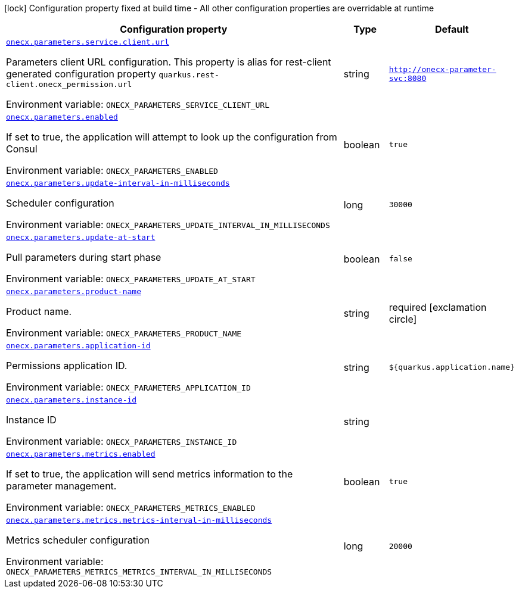 :summaryTableId: onecx-parameters_onecx-parameters
[.configuration-legend]
icon:lock[title=Fixed at build time] Configuration property fixed at build time - All other configuration properties are overridable at runtime
[.configuration-reference.searchable, cols="80,.^10,.^10"]
|===

h|[.header-title]##Configuration property##
h|Type
h|Default

a| [[onecx-parameters_onecx-parameters-service-client-url]] [.property-path]##link:#onecx-parameters_onecx-parameters-service-client-url[`onecx.parameters.service.client.url`]##

[.description]
--
Parameters client URL configuration. This property is alias for rest-client generated configuration property `quarkus.rest-client.onecx_permission.url`


ifdef::add-copy-button-to-env-var[]
Environment variable: env_var_with_copy_button:+++ONECX_PARAMETERS_SERVICE_CLIENT_URL+++[]
endif::add-copy-button-to-env-var[]
ifndef::add-copy-button-to-env-var[]
Environment variable: `+++ONECX_PARAMETERS_SERVICE_CLIENT_URL+++`
endif::add-copy-button-to-env-var[]
--
|string
|`http://onecx-parameter-svc:8080`

a| [[onecx-parameters_onecx-parameters-enabled]] [.property-path]##link:#onecx-parameters_onecx-parameters-enabled[`onecx.parameters.enabled`]##

[.description]
--
If set to true, the application will attempt to look up the configuration from Consul


ifdef::add-copy-button-to-env-var[]
Environment variable: env_var_with_copy_button:+++ONECX_PARAMETERS_ENABLED+++[]
endif::add-copy-button-to-env-var[]
ifndef::add-copy-button-to-env-var[]
Environment variable: `+++ONECX_PARAMETERS_ENABLED+++`
endif::add-copy-button-to-env-var[]
--
|boolean
|`true`

a| [[onecx-parameters_onecx-parameters-update-interval-in-milliseconds]] [.property-path]##link:#onecx-parameters_onecx-parameters-update-interval-in-milliseconds[`onecx.parameters.update-interval-in-milliseconds`]##

[.description]
--
Scheduler configuration


ifdef::add-copy-button-to-env-var[]
Environment variable: env_var_with_copy_button:+++ONECX_PARAMETERS_UPDATE_INTERVAL_IN_MILLISECONDS+++[]
endif::add-copy-button-to-env-var[]
ifndef::add-copy-button-to-env-var[]
Environment variable: `+++ONECX_PARAMETERS_UPDATE_INTERVAL_IN_MILLISECONDS+++`
endif::add-copy-button-to-env-var[]
--
|long
|`30000`

a| [[onecx-parameters_onecx-parameters-update-at-start]] [.property-path]##link:#onecx-parameters_onecx-parameters-update-at-start[`onecx.parameters.update-at-start`]##

[.description]
--
Pull parameters during start phase


ifdef::add-copy-button-to-env-var[]
Environment variable: env_var_with_copy_button:+++ONECX_PARAMETERS_UPDATE_AT_START+++[]
endif::add-copy-button-to-env-var[]
ifndef::add-copy-button-to-env-var[]
Environment variable: `+++ONECX_PARAMETERS_UPDATE_AT_START+++`
endif::add-copy-button-to-env-var[]
--
|boolean
|`false`

a| [[onecx-parameters_onecx-parameters-product-name]] [.property-path]##link:#onecx-parameters_onecx-parameters-product-name[`onecx.parameters.product-name`]##

[.description]
--
Product name.


ifdef::add-copy-button-to-env-var[]
Environment variable: env_var_with_copy_button:+++ONECX_PARAMETERS_PRODUCT_NAME+++[]
endif::add-copy-button-to-env-var[]
ifndef::add-copy-button-to-env-var[]
Environment variable: `+++ONECX_PARAMETERS_PRODUCT_NAME+++`
endif::add-copy-button-to-env-var[]
--
|string
|required icon:exclamation-circle[title=Configuration property is required]

a| [[onecx-parameters_onecx-parameters-application-id]] [.property-path]##link:#onecx-parameters_onecx-parameters-application-id[`onecx.parameters.application-id`]##

[.description]
--
Permissions application ID.


ifdef::add-copy-button-to-env-var[]
Environment variable: env_var_with_copy_button:+++ONECX_PARAMETERS_APPLICATION_ID+++[]
endif::add-copy-button-to-env-var[]
ifndef::add-copy-button-to-env-var[]
Environment variable: `+++ONECX_PARAMETERS_APPLICATION_ID+++`
endif::add-copy-button-to-env-var[]
--
|string
|`${quarkus.application.name}`

a| [[onecx-parameters_onecx-parameters-instance-id]] [.property-path]##link:#onecx-parameters_onecx-parameters-instance-id[`onecx.parameters.instance-id`]##

[.description]
--
Instance ID


ifdef::add-copy-button-to-env-var[]
Environment variable: env_var_with_copy_button:+++ONECX_PARAMETERS_INSTANCE_ID+++[]
endif::add-copy-button-to-env-var[]
ifndef::add-copy-button-to-env-var[]
Environment variable: `+++ONECX_PARAMETERS_INSTANCE_ID+++`
endif::add-copy-button-to-env-var[]
--
|string
|

a| [[onecx-parameters_onecx-parameters-metrics-enabled]] [.property-path]##link:#onecx-parameters_onecx-parameters-metrics-enabled[`onecx.parameters.metrics.enabled`]##

[.description]
--
If set to true, the application will send metrics information to the parameter management.


ifdef::add-copy-button-to-env-var[]
Environment variable: env_var_with_copy_button:+++ONECX_PARAMETERS_METRICS_ENABLED+++[]
endif::add-copy-button-to-env-var[]
ifndef::add-copy-button-to-env-var[]
Environment variable: `+++ONECX_PARAMETERS_METRICS_ENABLED+++`
endif::add-copy-button-to-env-var[]
--
|boolean
|`true`

a| [[onecx-parameters_onecx-parameters-metrics-metrics-interval-in-milliseconds]] [.property-path]##link:#onecx-parameters_onecx-parameters-metrics-metrics-interval-in-milliseconds[`onecx.parameters.metrics.metrics-interval-in-milliseconds`]##

[.description]
--
Metrics scheduler configuration


ifdef::add-copy-button-to-env-var[]
Environment variable: env_var_with_copy_button:+++ONECX_PARAMETERS_METRICS_METRICS_INTERVAL_IN_MILLISECONDS+++[]
endif::add-copy-button-to-env-var[]
ifndef::add-copy-button-to-env-var[]
Environment variable: `+++ONECX_PARAMETERS_METRICS_METRICS_INTERVAL_IN_MILLISECONDS+++`
endif::add-copy-button-to-env-var[]
--
|long
|`20000`

|===


:!summaryTableId: